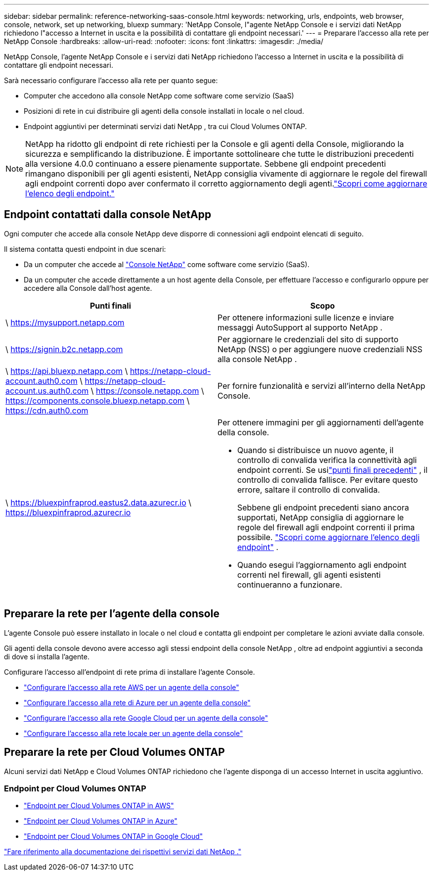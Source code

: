 ---
sidebar: sidebar 
permalink: reference-networking-saas-console.html 
keywords: networking, urls, endpoints, web browser, console, network, set up networking, bluexp 
summary: 'NetApp Console, l"agente NetApp Console e i servizi dati NetApp richiedono l"accesso a Internet in uscita e la possibilità di contattare gli endpoint necessari.' 
---
= Preparare l'accesso alla rete per NetApp Console
:hardbreaks:
:allow-uri-read: 
:nofooter: 
:icons: font
:linkattrs: 
:imagesdir: ./media/


[role="lead"]
NetApp Console, l'agente NetApp Console e i servizi dati NetApp richiedono l'accesso a Internet in uscita e la possibilità di contattare gli endpoint necessari.

Sarà necessario configurare l'accesso alla rete per quanto segue:

* Computer che accedono alla console NetApp come software come servizio (SaaS)
* Posizioni di rete in cui distribuire gli agenti della console installati in locale o nel cloud.
* Endpoint aggiuntivi per determinati servizi dati NetApp , tra cui Cloud Volumes ONTAP.



NOTE: NetApp ha ridotto gli endpoint di rete richiesti per la Console e gli agenti della Console, migliorando la sicurezza e semplificando la distribuzione.  È importante sottolineare che tutte le distribuzioni precedenti alla versione 4.0.0 continuano a essere pienamente supportate.  Sebbene gli endpoint precedenti rimangano disponibili per gli agenti esistenti, NetApp consiglia vivamente di aggiornare le regole del firewall agli endpoint correnti dopo aver confermato il corretto aggiornamento degli agenti.link:reference-networking-saas-console-previous.html["Scopri come aggiornare l'elenco degli endpoint."]



== Endpoint contattati dalla console NetApp

Ogni computer che accede alla console NetApp deve disporre di connessioni agli endpoint elencati di seguito.

Il sistema contatta questi endpoint in due scenari:

* Da un computer che accede al https://console.netapp.com["Console NetApp"^] come software come servizio (SaaS).
* Da un computer che accede direttamente a un host agente della Console, per effettuare l'accesso e configurarlo oppure per accedere alla Console dall'host agente.


[cols="2*"]
|===
| Punti finali | Scopo 


| \ https://mysupport.netapp.com | Per ottenere informazioni sulle licenze e inviare messaggi AutoSupport al supporto NetApp . 


| \ https://signin.b2c.netapp.com | Per aggiornare le credenziali del sito di supporto NetApp (NSS) o per aggiungere nuove credenziali NSS alla console NetApp . 


| \ https://api.bluexp.netapp.com \ https://netapp-cloud-account.auth0.com \ https://netapp-cloud-account.us.auth0.com \ https://console.netapp.com \ https://components.console.bluexp.netapp.com \ https://cdn.auth0.com | Per fornire funzionalità e servizi all'interno della NetApp Console. 


 a| 
\ https://bluexpinfraprod.eastus2.data.azurecr.io \ https://bluexpinfraprod.azurecr.io
 a| 
Per ottenere immagini per gli aggiornamenti dell'agente della console.

* Quando si distribuisce un nuovo agente, il controllo di convalida verifica la connettività agli endpoint correnti.  Se usilink:link:reference-networking-saas-console-previous.html["punti finali precedenti"] , il controllo di convalida fallisce.  Per evitare questo errore, saltare il controllo di convalida.
+
Sebbene gli endpoint precedenti siano ancora supportati, NetApp consiglia di aggiornare le regole del firewall agli endpoint correnti il ​​prima possibile. link:reference-networking-saas-console-previous.html#update-endpoint-list["Scopri come aggiornare l'elenco degli endpoint"] .

* Quando esegui l'aggiornamento agli endpoint correnti nel firewall, gli agenti esistenti continueranno a funzionare.


|===


== Preparare la rete per l'agente della console

L'agente Console può essere installato in locale o nel cloud e contatta gli endpoint per completare le azioni avviate dalla console.

Gli agenti della console devono avere accesso agli stessi endpoint della console NetApp , oltre ad endpoint aggiuntivi a seconda di dove si installa l'agente.

Configurare l'accesso all'endpoint di rete prima di installare l'agente Console.

* link:task-install-connector-aws-bluexp.html#networking-aws-agent["Configurare l'accesso alla rete AWS per un agente della console"]
* link:task-install-connector-azure-bluexp.html#networking-azure-agent["Configurare l'accesso alla rete di Azure per un agente della console"]
* link:task-install-connector-google-bluexp-gcloud.html#networking-gcp-agent["Configurare l'accesso alla rete Google Cloud per un agente della console"]
* link:task-install-connector-on-prem.html#network-access-agent["Configurare l'accesso alla rete locale per un agente della console"]




== Preparare la rete per Cloud Volumes ONTAP

Alcuni servizi dati NetApp e Cloud Volumes ONTAP richiedono che l'agente disponga di un accesso Internet in uscita aggiuntivo.



=== Endpoint per Cloud Volumes ONTAP

* link:https://docs.netapp.com/us-en/storage-management-cloud-volumes-ontap/reference-networking-aws.html#outbound-internet-access-for-cloud-volumes-ontap-nodes["Endpoint per Cloud Volumes ONTAP in AWS"]
* link:https://docs.netapp.com/us-en/storage-management-cloud-volumes-ontap/reference-networking-azure.html["Endpoint per Cloud Volumes ONTAP in Azure"]
* link:https://docs.netapp.com/us-en/bluexp-cloud-volumes-ontap/reference-networking-gcp.html#outbound-internet-access["Endpoint per Cloud Volumes ONTAP in Google Cloud"]


https://docs.netapp.com/us-en/data-services-family/["Fare riferimento alla documentazione dei rispettivi servizi dati NetApp ."^]
